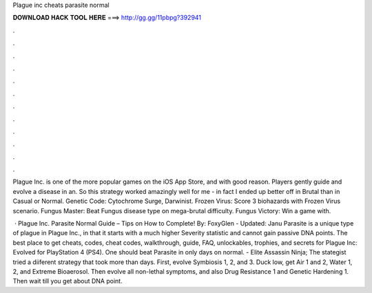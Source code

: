 Plague inc cheats parasite normal



𝐃𝐎𝐖𝐍𝐋𝐎𝐀𝐃 𝐇𝐀𝐂𝐊 𝐓𝐎𝐎𝐋 𝐇𝐄𝐑𝐄 ===> http://gg.gg/11pbpg?392941



.



.



.



.



.



.



.



.



.



.



.



.

Plague Inc. is one of the more popular games on the iOS App Store, and with good reason. Players gently guide and evolve a disease in an. So this strategy worked amazingly well for me - in fact I ended up better off in Brutal than in Casual or Normal. Genetic Code: Cytochrome Surge, Darwinist. Frozen Virus: Score 3 biohazards with Frozen Virus scenario. Fungus Master: Beat Fungus disease type on mega-brutal difficulty. Fungus Victory: Win a game with.

 · Plague Inc. Parasite Normal Guide – Tips on How to Complete! By: FoxyGlen - Updated: Janu Parasite is a unique type of plague in Plague Inc., in that it starts with a much higher Severity statistic and cannot gain passive DNA points. The best place to get cheats, codes, cheat codes, walkthrough, guide, FAQ, unlockables, trophies, and secrets for Plague Inc: Evolved for PlayStation 4 (PS4). One should beat Parasite in only days on normal. - Elite Assassin Ninja; The stategist tried a diiferent strategy that took more than days. First, evolve Symbiosis 1, 2, and 3. Duck low, get Air 1 and 2, Water 1, 2, and Extreme Bioaerosol. Then evolve all non-lethal symptoms, and also Drug Resistance 1 and Genetic Hardening 1. Then wait till you get about DNA point.
